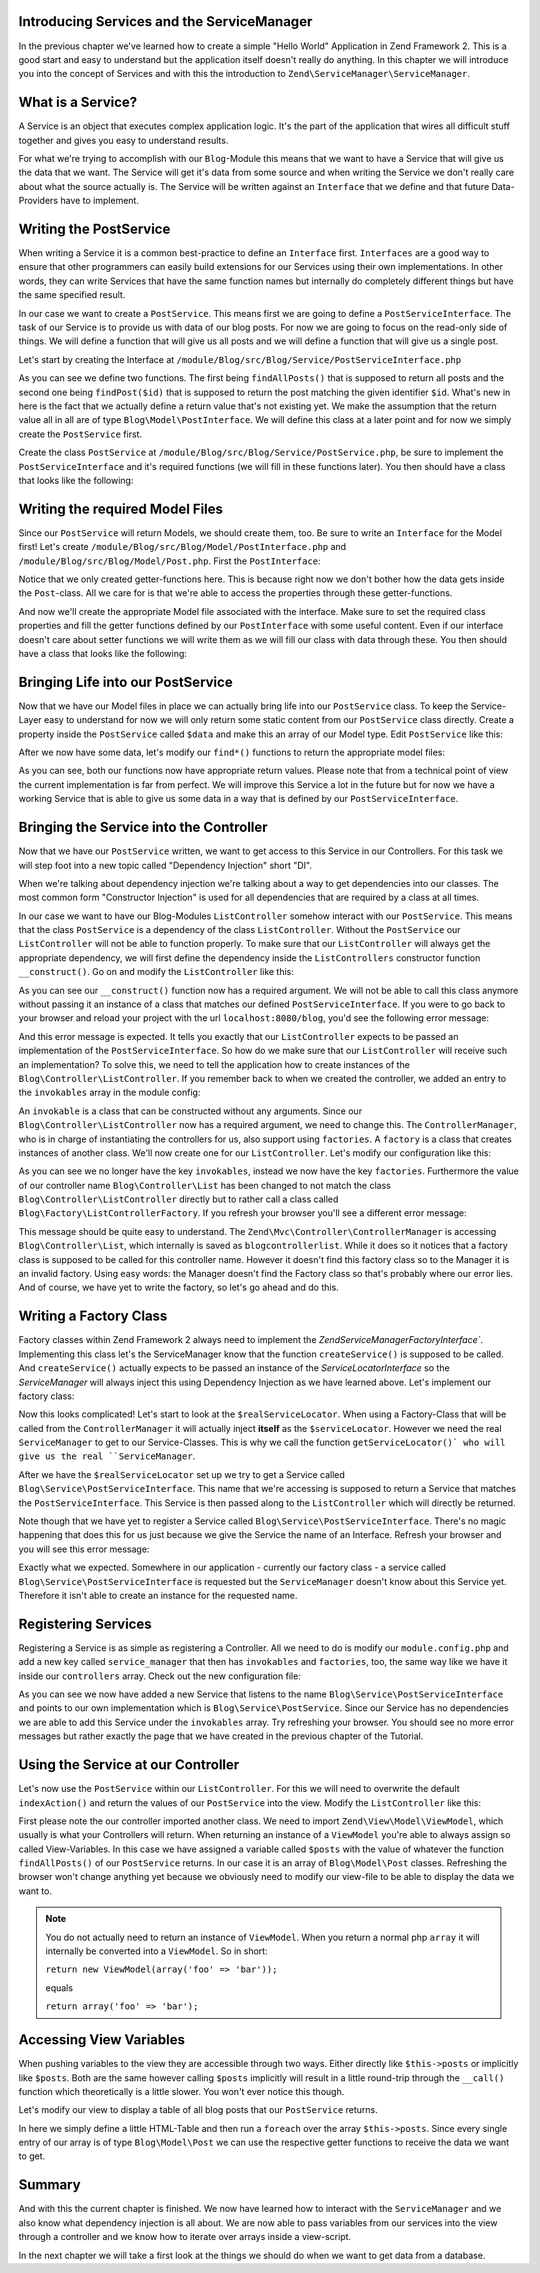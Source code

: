 Introducing Services and the ServiceManager
===========================================

In the previous chapter we've learned how to create a simple "Hello World" Application in Zend Framework 2. This is a
good start and easy to understand but the application itself doesn't really do anything. In this chapter we will
introduce you into the concept of Services and with this the introduction to ``Zend\ServiceManager\ServiceManager``.

What is a Service?
==================

A Service is an object that executes complex application logic. It's the part of the application that wires all
difficult stuff together and gives you easy to understand results.

For what we're trying to accomplish with our ``Blog``-Module this means that we want to have a Service that will give
us the data that we want. The Service will get it's data from some source and when writing the Service we don't really
care about what the source actually is. The Service will be written against an ``Interface`` that we define and that
future Data-Providers have to implement.

Writing the PostService
=======================

When writing a Service it is a common best-practice to define an ``Interface`` first. ``Interfaces`` are a good way to
ensure that other programmers can easily build extensions for our Services using their own implementations. In other
words, they can write Services that have the same function names but internally do completely different things but have
the same specified result.

In our case we want to create a ``PostService``. This means first we are going to define a ``PostServiceInterface``.
The task of our Service is to provide us with data of our blog posts. For now we are going to focus on the read-only
side of things. We will define a function that will give us all posts and we will define a function that will give us a
single post.

Let's start by creating the Interface at ``/module/Blog/src/Blog/Service/PostServiceInterface.php``

.. code-block:: php
   :linenos:

    <?php
    // Filename: /module/Blog/src/Blog/Service/PostServiceInterface.php
    namespace Blog\Service;

    use Blog\Model\PostInterface;

    interface PostServiceInterface
    {
        /**
         * Should return a set of all blog posts that we can iterate over. Single entries of the array are supposed to be
         * implementing \Blog\Model\PostInterface
         *
         * @return array|PostInterface[]
         */
        public function findAllPosts();

        /**
         * Should return a single blog post
         *
         * @param  int $id Identifier of the Post that should be returned
         * @return PostInterface
         */
        public function findPost($id);
    }

As you can see we define two functions. The first being ``findAllPosts()`` that is supposed to return all posts and the
second one being ``findPost($id)`` that is supposed to return the post matching the given identifier ``$id``. What's new
in here is the fact that we actually define a return value that's not existing yet. We make the assumption that the
return value all in all are of type ``Blog\Model\PostInterface``. We will define this class at a later point and for
now we simply create the ``PostService`` first.

Create the class ``PostService`` at ``/module/Blog/src/Blog/Service/PostService.php``, be sure to implement the
``PostServiceInterface`` and it's required functions (we will fill in these functions later). You then should have a
class that looks like the following:

.. code-block:: php
   :linenos:
   :emphasize-lines: 5,10,18

    <?php
    // Filename: /module/Blog/src/Blog/Service/PostService.php
    namespace Blog\Service;

    class PostService implements PostServiceInterface
    {
        /**
         * @inheritDoc
         */
        public function findAllPosts()
        {
            // TODO: Implement findAllPosts() method.
        }

        /**
         * @inheritDoc
         */
        public function findPost($id)
        {
            // TODO: Implement findPost() method.
        }
    }

Writing the required Model Files
================================

Since our ``PostService`` will return Models, we should create them, too. Be sure to write an ``Interface`` for the
Model first! Let's create ``/module/Blog/src/Blog/Model/PostInterface.php`` and ``/module/Blog/src/Blog/Model/Post.php``.
First the ``PostInterface``:

.. code-block:: php
   :linenos:

    <?php
    // Filename: /module/Blog/src/Blog/Model/PostInterface.php
    namespace Blog\Model;

    interface PostInterface
    {
        /**
         * Will return the ID of the blog post
         *
         * @return int
         */
        public function getId();

        /**
         * Will return the TITLE of the blog post
         *
         * @return string
         */
        public function getTitle();

        /**
         * Will return the TEXT of the blog post
         *
         * @return string
         */
        public function getText();
    }

Notice that we only created getter-functions here. This is because right now we don't bother how the data gets inside
the ``Post``-class. All we care for is that we're able to access the properties through these getter-functions.

And now we'll create the appropriate Model file associated with the interface. Make sure to set the required class
properties and fill the getter functions defined by our ``PostInterface`` with some useful content. Even if our interface
doesn't care about setter functions we will write them as we will fill our class with data through these. You then
should have a class that looks like the following:

.. code-block:: php
   :linenos:
   :emphasize-lines: 5

    <?php
    // Filename: /module/Blog/src/Blog/Model/Post.php
    namespace Blog\Model;

    class Post implements PostInterface
    {
        /**
         * @var int
         */
        protected $id;

        /**
         * @var string
         */
        protected $title;

        /**
         * @var string
         */
        protected $text;

        /**
         * @inheritDoc
         */
        public function getId()
        {
            return $this->id;
        }

        /**
         * @param int $id
         */
        public function setId($id)
        {
            $this->id = $id;
        }

        /**
         * @inheritDoc
         */
        public function getTitle()
        {
            return $this->title;
        }

        /**
         * @param string $title
         */
        public function setTitle($title)
        {
            $this->title = $title;
        }

        /**
         * @inheritDoc
         */
        public function getText()
        {
            return $this->text;
        }

        /**
         * @param string $text
         */
        public function setText($text)
        {
            $this->text = $text;
        }
    }

Bringing Life into our PostService
==================================

Now that we have our Model files in place we can actually bring life into our ``PostService`` class. To keep the Service-
Layer easy to understand for now we will only return some static content from our ``PostService`` class directly. Create
a property inside the ``PostService`` called ``$data`` and make this an array of our Model type. Edit ``PostService`` like
this:

.. code-block:: php
   :linenos:
   :emphasize-lines: 7-33

    <?php
    // Filename: /module/Blog/src/Blog/Service/PostService.php
    namespace Blog\Service;

    class PostService implements PostServiceInterface
    {
        protected $data = array(
            array(
                'id'    => 1,
                'title' => 'Hello World #1',
                'text'  => 'This is our first blog post!'
            ),
            array(
                'id'     => 2,
                'title' => 'Hello World #2',
                'text'  => 'This is our second blog post!'
            ),
            array(
                'id'     => 3,
                'title' => 'Hello World #3',
                'text'  => 'This is our third blog post!'
            ),
            array(
                'id'     => 4,
                'title' => 'Hello World #4',
                'text'  => 'This is our fourth blog post!'
            ),
            array(
                'id'     => 5,
                'title' => 'Hello World #5',
                'text'  => 'This is our fifth blog post!'
            )
        );

        /**
         * @inheritDoc
         */
        public function findAllPosts()
        {
            // TODO: Implement findAllPosts() method.
        }

        /**
         * @inheritDoc
         */
        public function findPost($id)
        {
            // TODO: Implement findPost() method.
        }
    }

After we now have some data, let's modify our ``find*()`` functions to return the appropriate model files:

.. code-block:: php
   :linenos:
   :emphasize-lines: 42-48, 56-63

    <?php
    // Filename: /module/Blog/src/Blog/Service/PostService.php
    namespace Blog\Service;

    use Blog\Model\Post;

    class PostService implements PostServiceInterface
    {
        protected $data = array(
            array(
                'id'    => 1,
                'title' => 'Hello World #1',
                'text'  => 'This is our first blog post!'
            ),
            array(
                'id'     => 2,
                'title' => 'Hello World #2',
                'text'  => 'This is our second blog post!'
            ),
            array(
                'id'     => 3,
                'title' => 'Hello World #3',
                'text'  => 'This is our third blog post!'
            ),
            array(
                'id'     => 4,
                'title' => 'Hello World #4',
                'text'  => 'This is our fourth blog post!'
            ),
            array(
                'id'     => 5,
                'title' => 'Hello World #5',
                'text'  => 'This is our fifth blog post!'
            )
        );

        /**
         * @inheritDoc
         */
        public function findAllPosts()
        {
            $allPosts = array();

            foreach ($this->data as $index => $post) {
                $allPosts[] = $this->findPost($index);
            }

            return $allPosts;
        }

        /**
         * @inheritDoc
         */
        public function findPost($id)
        {
            $postData = $this->data[$id];

            $model = new Post();
            $model->setId($postData['id']);
            $model->setTitle($postData['title']);
            $model->setText($postData['text']);

            return $model;
        }
    }

As you can see, both our functions now have appropriate return values. Please note that from a technical point of view
the current implementation is far from perfect. We will improve this Service a lot in the future but for now we have
a working Service that is able to give us some data in a way that is defined by our ``PostServiceInterface``.


Bringing the Service into the Controller
========================================

Now that we have our ``PostService`` written, we want to get access to this Service in our Controllers. For this task
we will step foot into a new topic called "Dependency Injection" short "DI".

When we're talking about dependency injection we're talking about a way to get dependencies into our classes. The most
common form "Constructor Injection" is used for all dependencies that are required by a class at all times.

In our case we want to have our Blog-Modules ``ListController`` somehow interact with our ``PostService``. This means
that the class ``PostService`` is a dependency of the class ``ListController``. Without the ``PostService`` our
``ListController`` will not be able to function properly. To make sure that our ``ListController`` will always get the
appropriate dependency, we will first define the dependency inside the ``ListControllers`` constructor function
``__construct()``. Go on and modify the ``ListController`` like this:

.. code-block:: php
   :linenos:
   :emphasize-lines: 5, 8, 13, 15-18

    <?php
    // Filename: /module/Blog/src/Blog/Controller/ListController.php
    namespace Blog\Controller;

    use Blog\Service\PostServiceInterface;
    use Zend\Mvc\Controller\AbstractActionController;

    class ListController extends AbstractActionController
    {
        /**
         * @var \Blog\Service\PostServiceInterface
         */
        protected $postService;

        public function __construct(PostServiceInterface $postService)
        {
            $this->postService = $postService;
        }
    }

As you can see our ``__construct()`` function now has a required argument. We will not be able to call this class anymore
without passing it an instance of a class that matches our defined ``PostServiceInterface``. If you were to go back to
your browser and reload your project with the url ``localhost:8080/blog``, you'd see the following error message:

.. code-block:: text
   :linenos:

    ( ! ) Catchable fatal error: Argument 1 passed to Blog\Controller\ListController::__construct()
          must be an instance of Blog\Service\PostServiceInterface, none given,
          called in {libraryPath}\Zend\ServiceManager\AbstractPluginManager.php on line {lineNumber}
          and defined in \module\Blog\src\Blog\Controller\ListController.php on line 15

And this error message is expected. It tells you exactly that our ``ListController`` expects to be passed an implementation
of the ``PostServiceInterface``. So how do we make sure that our ``ListController`` will receive such an implementation?
To solve this, we need to tell the application how to create instances of the ``Blog\Controller\ListController``. If you
remember back to when we created the controller, we added an entry to the ``invokables`` array in the module config:

.. code-block:: php
   :linenos:
   :emphasize-lines: 6-8

    <?php
    // Filename: /module/Blog/config/module.config.php
    return array(
        'view_manager' => array( /** ViewManager Config */ ),
        'controllers'  => array(
            'invokables' => array(
                'Blog\Controller\List' => 'Blog\Controller\ListController'
            )
        ),
        'router' => array( /** Router Config */ )
    );

An ``invokable`` is a class that can be constructed without any arguments. Since our ``Blog\Controller\ListController``
now has a required argument, we need to change this. The ``ControllerManager``, who is in charge of instantiating the
controllers for us, also support using ``factories``. A ``factory`` is a class that creates instances of another class.
We'll now create one for our ``ListController``. Let's modify our configuration like this:


.. code-block:: php
   :linenos:
   :emphasize-lines: 6-8

    <?php
    // Filename: /module/Blog/config/module.config.php
    return array(
        'view_manager' => array( /** ViewManager Config */ ),
        'controllers'  => array(
            'factories' => array(
                'Blog\Controller\List' => 'Blog\Factory\ListControllerFactory'
            )
        ),
        'router' => array( /** Router Config */ )
    );

As you can see we no longer have the key ``invokables``, instead we now have the key ``factories``. Furthermore the value
of our controller name ``Blog\Controller\List`` has been changed to not match the class ``Blog\Controller\ListController``
directly but to rather call a class called ``Blog\Factory\ListControllerFactory``. If you refresh your browser
you'll see a different error message:

.. code-block:: html
   :linenos:

    An error occurred
    An error occurred during execution; please try again later.

    Additional information:
    Zend\ServiceManager\Exception\ServiceNotCreatedException

    File:
    {libraryPath}\Zend\ServiceManager\AbstractPluginManager.php:{lineNumber}

    Message:
    While attempting to create blogcontrollerlist(alias: Blog\Controller\List) an invalid factory was registered for this instance type.

This message should be quite easy to understand. The ``Zend\Mvc\Controller\ControllerManager``
is accessing ``Blog\Controller\List``, which internally is saved as ``blogcontrollerlist``. While it does so it notices
that a factory class is supposed to be called for this controller name. However it doesn't find this factory class so
to the Manager it is an invalid factory. Using easy words: the Manager doesn't find the Factory class so that's probably
where our error lies. And of course, we have yet to write the factory, so let's go ahead and do this.


Writing a Factory Class
=======================

Factory classes within Zend Framework 2 always need to implement the `Zend\ServiceManager\FactoryInterface``.
Implementing this class let's the ServiceManager know that the function ``createService()`` is supposed to be called. And
``createService()`` actually expects to be passed an instance of the `ServiceLocatorInterface` so the `ServiceManager` will
always inject this using Dependency Injection as we have learned above. Let's implement our factory class:

.. code-block:: php
   :linenos:

    <?php
    // Filename: /module/Blog/src/Blog/Factory/ListControllerFactory.php
    namespace Blog\Factory;

    use Blog\Controller\ListController;
    use Zend\ServiceManager\FactoryInterface;
    use Zend\ServiceManager\ServiceLocatorInterface;

    class ListControllerFactory implements FactoryInterface
    {
        /**
         * Create service
         *
         * @param ServiceLocatorInterface $serviceLocator
         *
         * @return mixed
         */
        public function createService(ServiceLocatorInterface $serviceLocator)
        {
            $realServiceLocator = $serviceLocator->getServiceLocator();
            $postService        = $realServiceLocator->get('Blog\Service\PostServiceInterface');

            return new ListController($postService);
        }
    }

Now this looks complicated! Let's start to look at the ``$realServiceLocator``. When using a Factory-Class that will be
called from the ``ControllerManager`` it will actually inject **itself** as the ``$serviceLocator``. However we need the real
``ServiceManager`` to get to our Service-Classes. This is why we call the function ``getServiceLocator()` who will give us
the real ``ServiceManager``.

After we have the ``$realServiceLocator`` set up we try to get a Service called ``Blog\Service\PostServiceInterface``.
This name that we're accessing is supposed to return a Service that matches the ``PostServiceInterface``. This Service
is then passed along to the ``ListController`` which will directly be returned.

Note though that we have yet to register a Service called ``Blog\Service\PostServiceInterface``. There's no magic
happening that does this for us just because we give the Service the name of an Interface. Refresh your browser and you
will see this error message:

.. code-block:: text
   :linenos:

    An error occurred
    An error occurred during execution; please try again later.

    Additional information:
    Zend\ServiceManager\Exception\ServiceNotFoundException

    File:
    {libraryPath}\Zend\ServiceManager\ServiceManager.php:{lineNumber}

    Message:
    Zend\ServiceManager\ServiceManager::get was unable to fetch or create an instance for Blog\Service\PostServiceInterface

Exactly what we expected. Somewhere in our application - currently our factory class - a service called
``Blog\Service\PostServiceInterface`` is requested but the ``ServiceManager`` doesn't know about this Service yet.
Therefore it isn't able to create an instance for the requested name.


Registering Services
====================

Registering a Service is as simple as registering a Controller. All we need to do is modify our ``module.config.php`` and
add a new key called ``service_manager`` that then has ``invokables`` and ``factories``, too, the same way like we have it
inside our ``controllers`` array. Check out the new configuration file:

.. code-block:: php
   :linenos:
   :emphasize-lines: 4-8

    <?php
    // Filename: /module/Blog/config/module.config.php
    return array(
        'service_manager' => array(
            'invokables' => array(
                'Blog\Service\PostServiceInterface' => 'Blog\Service\PostService'
            )
        ),
        'view_manager' => array( /** View Manager Config */ ),
        'controllers'  => array( /** Controller Config */ ),
        'router'       => array( /** Router Config */ )
    );

As you can see we now have added a new Service that listens to the name ``Blog\Service\PostServiceInterface`` and
points to our own implementation which is ``Blog\Service\PostService``. Since our Service has no dependencies we are
able to add this Service under the ``invokables`` array. Try refreshing your browser. You should see no more error
messages but rather exactly the page that we have created in the previous chapter of the Tutorial.

Using the Service at our Controller
===================================

Let's now use the ``PostService`` within our ``ListController``. For this we will need to overwrite the default
``indexAction()`` and return the values of our ``PostService`` into the view. Modify the ``ListController`` like this:

.. code-block:: php
   :linenos:
   :emphasize-lines: 6, 23-25

    <?php
    // Filename: /module/Blog/src/Blog/Controller/ListController.php
    namespace Blog\Controller;

    use Blog\Service\PostServiceInterface;
    use Zend\Mvc\Controller\AbstractActionController;
    use Zend\View\Model\ViewModel;

    class ListController extends AbstractActionController
    {
        /**
         * @var \Blog\Service\PostServiceInterface
         */
        protected $postService;

        public function __construct(PostServiceInterface $postService)
        {
            $this->postService = $postService;
        }

        public function indexAction()
        {
            return new ViewModel(array(
                'posts' => $this->postService->findAllPosts()
            ));
        }
    }

First please note the our controller imported another class. We need to import ``Zend\View\Model\ViewModel``, which
usually is what your Controllers will return. When returning an instance of a ``ViewModel`` you're able to always
assign so called View-Variables. In this case we have assigned a variable called ``$posts`` with the value of whatever
the function ``findAllPosts()`` of our ``PostService`` returns. In our case it is an array of ``Blog\Model\Post`` classes.
Refreshing the browser won't change anything yet because we obviously need to modify our view-file to be able to display
the data we want to.

.. note::

    You do not actually need to return an instance of ``ViewModel``. When you return a normal php ``array`` it will
    internally be converted into a ``ViewModel``. So in short:

    ``return new ViewModel(array('foo' => 'bar'));``

    equals

    ``return array('foo' => 'bar');``


Accessing View Variables
========================

When pushing variables to the view they are accessible through two ways. Either directly like ``$this->posts`` or
implicitly like ``$posts``. Both are the same however calling ``$posts`` implicitly will result in a little round-trip
through the ``__call()`` function which theoretically is a little slower. You won't ever notice this though.

Let's modify our view to display a table of all blog posts that our ``PostService`` returns.

.. code-block:: php
   :linenos:
   :emphasize-lines: 13, 15-17, 19

    <!-- Filename: /module/Blog/view/blog/list/index.phtml -->
    <h1>Posts</h1>

    <table>
        <thead>
            <tr>
                <th>ID</th>
                <th>Title</th>
                <th>Text</th>
            </tr>
        </thead>
        <tbody>
            <?php foreach($this->posts as $a) : ?>
            <tr>
                <td><?php echo $a->getId();?></td>
                <td><?php echo $a->getTitle();?></td>
                <td><?php echo $a->getText();?></td>
            </tr>
            <?php endforeach; ?>
        </tbody>
    </table>

In here we simply define a little HTML-Table and then run a ``foreach`` over the array ``$this->posts``. Since every
single entry of our array is of type ``Blog\Model\Post`` we can use the respective getter functions to receive the data
we want to get.

Summary
=======

And with this the current chapter is finished. We now have learned how to interact with the ``ServiceManager`` and we
also know what dependency injection is all about. We are now able to pass variables from our services into the view
through a controller and we know how to iterate over arrays inside a view-script.

In the next chapter we will take a first look at the things we should do when we want to get data from a database.